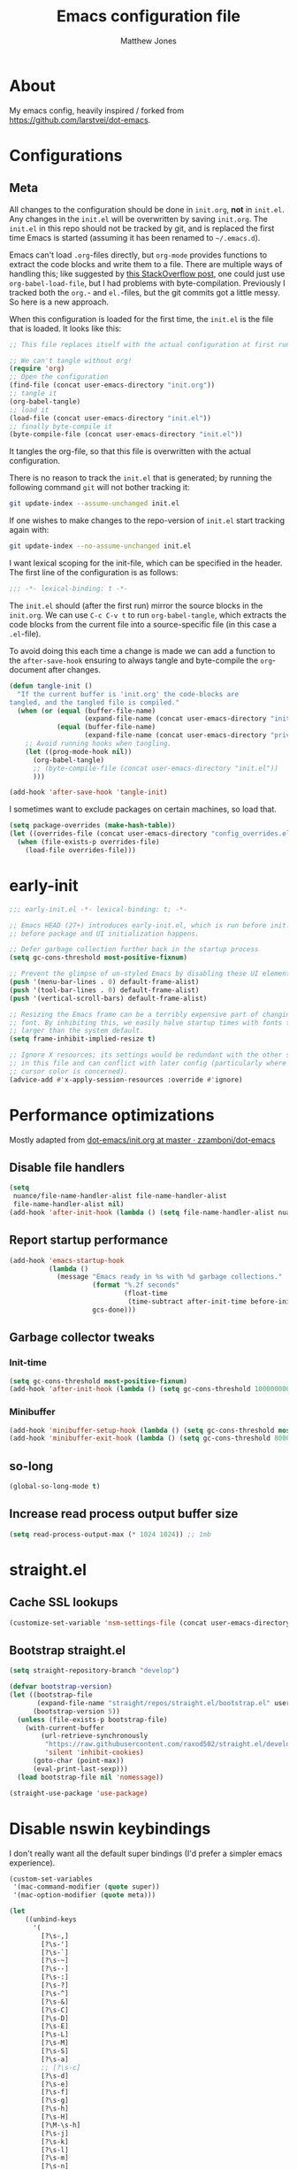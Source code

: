 #+TITLE: Emacs configuration file
#+AUTHOR: Matthew Jones
#+BABEL: :cache yes
#+PROPERTY: header-args :tangle yes

* About

  My emacs config, heavily inspired / forked from [[https://github.com/larstvei/dot-emacs]].

* Configurations
** Meta

   All changes to the configuration should be done in =init.org=, *not* in
   =init.el=. Any changes in the =init.el= will be overwritten by saving
   =init.org=. The =init.el= in this repo should not be tracked by git, and
   is replaced the first time Emacs is started (assuming it has been renamed
   to =~/.emacs.d=).

   Emacs can't load =.org=-files directly, but =org-mode= provides functions
   to extract the code blocks and write them to a file. There are multiple
   ways of handling this; like suggested by [[http://emacs.stackexchange.com/questions/3143/can-i-use-org-mode-to-structure-my-emacs-or-other-el-configuration-file][this StackOverflow post]], one
   could just use =org-babel-load-file=, but I had problems with
   byte-compilation. Previously I tracked both the =org.=- and =el.=-files,
   but the git commits got a little messy. So here is a new approach.

   When this configuration is loaded for the first time, the ~init.el~ is
   the file that is loaded. It looks like this:

   #+BEGIN_SRC emacs-lisp :tangle no
     ;; This file replaces itself with the actual configuration at first run.

     ;; We can't tangle without org!
     (require 'org)
     ;; Open the configuration
     (find-file (concat user-emacs-directory "init.org"))
     ;; tangle it
     (org-babel-tangle)
     ;; load it
     (load-file (concat user-emacs-directory "init.el"))
     ;; finally byte-compile it
     (byte-compile-file (concat user-emacs-directory "init.el"))
   #+END_SRC

   It tangles the org-file, so that this file is overwritten with the actual
   configuration.

   There is no reason to track the =init.el= that is generated; by running
   the following command =git= will not bother tracking it:

   #+BEGIN_SRC sh :tangle no
     git update-index --assume-unchanged init.el
   #+END_SRC

   If one wishes to make changes to the repo-version of =init.el= start
   tracking again with:

   #+BEGIN_SRC sh :tangle no
     git update-index --no-assume-unchanged init.el
   #+END_SRC

   I want lexical scoping for the init-file, which can be specified in the
   header. The first line of the configuration is as follows:

   #+BEGIN_SRC emacs-lisp
     ;;; -*- lexical-binding: t -*-
   #+END_SRC

   The =init.el= should (after the first run) mirror the source blocks in
   the =init.org=. We can use =C-c C-v t= to run =org-babel-tangle=, which
   extracts the code blocks from the current file into a source-specific
   file (in this case a =.el=-file).

   To avoid doing this each time a change is made we can add a function to
   the =after-save-hook= ensuring to always tangle and byte-compile the
   =org=-document after changes.

   #+BEGIN_SRC emacs-lisp
     (defun tangle-init ()
       "If the current buffer is 'init.org' the code-blocks are
     tangled, and the tangled file is compiled."
       (when (or (equal (buffer-file-name)
                        (expand-file-name (concat user-emacs-directory "init.org")))
                 (equal (buffer-file-name)
                        (expand-file-name (concat user-emacs-directory "private.org"))))
         ;; Avoid running hooks when tangling.
         (let ((prog-mode-hook nil))
           (org-babel-tangle)
           ;; (byte-compile-file (concat user-emacs-directory "init.el"))
           )))

     (add-hook 'after-save-hook 'tangle-init)
   #+END_SRC

   I sometimes want to exclude packages on certain machines, so load that.

   #+BEGIN_SRC emacs-lisp
     (setq package-overrides (make-hash-table))
     (let ((overrides-file (concat user-emacs-directory "config_overrides.el")))
       (when (file-exists-p overrides-file)
         (load-file overrides-file)))
   #+END_SRC

* early-init

  #+begin_src emacs-lisp :tangle "early-init.el"
    ;;; early-init.el -*- lexical-binding: t; -*-

    ;; Emacs HEAD (27+) introduces early-init.el, which is run before init.el,
    ;; before package and UI initialization happens.

    ;; Defer garbage collection further back in the startup process
    (setq gc-cons-threshold most-positive-fixnum)

    ;; Prevent the glimpse of un-styled Emacs by disabling these UI elements early.
    (push '(menu-bar-lines . 0) default-frame-alist)
    (push '(tool-bar-lines . 0) default-frame-alist)
    (push '(vertical-scroll-bars) default-frame-alist)

    ;; Resizing the Emacs frame can be a terribly expensive part of changing the
    ;; font. By inhibiting this, we easily halve startup times with fonts that are
    ;; larger than the system default.
    (setq frame-inhibit-implied-resize t)

    ;; Ignore X resources; its settings would be redundant with the other settings
    ;; in this file and can conflict with later config (particularly where the
    ;; cursor color is concerned).
    (advice-add #'x-apply-session-resources :override #'ignore)
  #+end_src

* Performance optimizations

  Mostly adapted from [[https://github.com/zzamboni/dot-emacs/blob/master/init.org#performance-optimization][dot-emacs/init.org at master · zzamboni/dot-emacs]]

** Disable file handlers

   #+BEGIN_SRC emacs-lisp
     (setq
      nuance/file-name-handler-alist file-name-handler-alist
      file-name-handler-alist nil)
     (add-hook 'after-init-hook (lambda () (setq file-name-handler-alist nuance/file-name-handler-alist)))
   #+END_SRC

** Report startup performance

   #+BEGIN_SRC emacs-lisp
     (add-hook 'emacs-startup-hook
               (lambda ()
                 (message "Emacs ready in %s with %d garbage collections."
                          (format "%.2f seconds"
                                  (float-time
                                   (time-subtract after-init-time before-init-time)))
                          gcs-done)))
   #+END_SRC

** Garbage collector tweaks
*** Init-time

    #+BEGIN_SRC emacs-lisp
      (setq gc-cons-threshold most-positive-fixnum)
      (add-hook 'after-init-hook (lambda () (setq gc-cons-threshold 100000000)))
    #+END_SRC

*** Minibuffer

    #+BEGIN_SRC emacs-lisp
      (add-hook 'minibuffer-setup-hook (lambda () (setq gc-cons-threshold most-positive-fixnum)))
      (add-hook 'minibuffer-exit-hook (lambda () (setq gc-cons-threshold 800000)))
    #+END_SRC

** so-long

   #+begin_src emacs-lisp
     (global-so-long-mode t)
   #+end_src

** Increase read process output buffer size

   #+begin_src emacs-lisp
     (setq read-process-output-max (* 1024 1024)) ;; 1mb
   #+end_src

* straight.el
** Cache SSL lookups

   #+BEGIN_SRC emacs-lisp
     (customize-set-variable 'nsm-settings-file (concat user-emacs-directory "network-security.data"))
   #+END_SRC

** Bootstrap straight.el

   #+BEGIN_SRC emacs-lisp
     (setq straight-repository-branch "develop")

     (defvar bootstrap-version)
     (let ((bootstrap-file
            (expand-file-name "straight/repos/straight.el/bootstrap.el" user-emacs-directory))
           (bootstrap-version 5))
       (unless (file-exists-p bootstrap-file)
         (with-current-buffer
             (url-retrieve-synchronously
              "https://raw.githubusercontent.com/raxod502/straight.el/develop/install.el"
              'silent 'inhibit-cookies)
           (goto-char (point-max))
           (eval-print-last-sexp)))
       (load bootstrap-file nil 'nomessage))

     (straight-use-package 'use-package)
   #+END_SRC

* Disable nswin keybindings
  I don't really want all the default super bindings (I'd prefer a simpler emacs experience).

  #+BEGIN_SRC emacs-lisp
    (custom-set-variables
     '(mac-command-modifier (quote super))
     '(mac-option-modifier (quote meta)))

    (let
        ((unbind-keys
          '(
            [?\s-,]
            [?\s-']
            [?\s-`]
            [?\s-~]
            [?\s--]
            [?\s-:]
            [?\s-?]
            [?\s-^]
            [?\s-&]
            [?\s-C]
            [?\s-D]
            [?\s-E]
            [?\s-L]
            [?\s-M]
            [?\s-S]
            [?\s-a]
            ;; [?\s-c]
            [?\s-d]
            [?\s-e]
            [?\s-f]
            [?\s-g]
            [?\s-h]
            [?\s-H]
            [?\M-\s-h]
            [?\s-j]
            [?\s-k]
            [?\s-l]
            [?\s-m]
            [?\s-n]
            [?\s-o]
            [?\s-p]
            [?\s-q]
            [?\s-s]
            [?\s-t]
            [?\s-u]
            ;; [?\s-v]
            [?\s-w]
            [?\s-x]
            [?\s-y]
            [?\s-z]
            [?\s-|]
            [s-kp-bar]
            [s-right]
            [s-left]
            [home]
            [end]
            [kp-home]
            [kp-end]
            [kp-prior]
            [kp-next]
            [S-mouse-1]
            )))
      (seq-map (lambda (key) (global-unset-key key)) unbind-keys))

  #+END_SRC

* Niceities
** File I/O

   #+BEGIN_SRC emacs-lisp
     (set-language-environment "UTF-8")
     (set-default-coding-systems 'utf-8)

     (setq load-prefer-newer t
           save-place-file (concat user-emacs-directory "places")
           backup-directory-alist `(("." . ,(concat user-emacs-directory "backups")))
                                             ; auto-revert-interval 1            ; Refresh buffers fast
                                             ; recentf-max-saved-items 100       ; Show more recent files
           sentence-end-double-space nil       ; No double space
           vc-follow-symlinks nil)
   #+END_SRC

** Disable custom

   #+BEGIN_SRC emacs-lisp
     (setq custom-file (make-temp-file ""))   ; Discard customization's
   #+END_SRC

** Load environment variables

   #+BEGIN_SRC emacs-lisp
     (use-package exec-path-from-shell
       :straight t
       :config
       (when (memq window-system '(mac ns x))
         (exec-path-from-shell-initialize)))
   #+END_SRC

** Elisp helpers

   #+BEGIN_SRC emacs-lisp
     ;; functional helpers
     (use-package dash
       :straight t)

     ;; string manipulation
     (use-package s
       :straight t)

     ;; filepath manipulation
     (use-package f
       :straight t)
   #+END_SRC

** Encrypted authinfo

   #+begin_src emacs-lisp
     (setq auth-sources '((:source "~/.authinfo.gpg")))
   #+end_src

* UI Appearance
** UI Interaction

   #+BEGIN_SRC emacs-lisp
     (fset 'yes-or-no-p 'y-or-n-p)
     (setq apropos-do-all t
           echo-keystrokes 0.1               ; Show keystrokes asap
           inhibit-startup-message t         ; No splash screen please
           initial-scratch-message nil)      ; Clean scratch buffer
   #+END_SRC

** Bell

   #+BEGIN_SRC emacs-lisp
     (setq visible-bell t
           ring-bell-function
           (lambda ()
             (let ((orig-fg (face-foreground 'mode-line)))
               (set-face-foreground 'mode-line "#F2804F")
               (run-with-idle-timer 0.1 nil
                                    (lambda (fg) (set-face-foreground 'mode-line fg))
                                    orig-fg)))
           inhibit-startup-echo-area-message t)
   #+END_SRC

** Cursor

   #+BEGIN_SRC emacs-lisp
     (setq cursor-type 'hbar)
     (blink-cursor-mode 0)
   #+END_SRC

** Highlight line
   #+BEGIN_SRC emacs-lisp
     (global-hl-line-mode +1)
   #+END_SRC

** Minimal UI

   #+BEGIN_SRC emacs-lisp
     (if (boundp 'toggle-frame-fullscreen) (toggle-frame-fullscreen))
     (if (boundp 'scroll-bar-mode) (scroll-bar-mode 0))
     (if (boundp 'tool-bar-mode) (tool-bar-mode 0))
     (if (boundp 'menu-bar-mode) (menu-bar-mode 0))
   #+END_SRC

** Native fullscreen for emacs-mac

   #+BEGIN_SRC emacs-lisp
     (when (eq window-system 'mac)
       (defun mac-fullscreen ()
         (interactive)
         (let ((fullscreen (frame-parameter nil 'fullscreen)))
           (if (memq fullscreen '(fullscreen fullboth))
               (let ((fullscreen-restore (frame-parameter nil 'fullscreen-restore)))
                 (if (memq fullscreen-restore '(maximized fullheight fullwidth))
                     (set-frame-parameter nil 'fullscreen fullscreen-restore)
                   (set-frame-parameter nil 'fullscreen nil)))
             (modify-frame-parameters
              nil `((fullscreen . fullscreen) (fullscreen-restore . ,fullscreen))))))

       (bind-key "C-x 5 4" 'mac-fullscreen))
   #+END_SRC

** Doom-modeline

   #+BEGIN_SRC emacs-lisp
     (use-package doom-modeline
       :straight t
       :hook (after-init . doom-modeline-mode)
       :config
       (column-number-mode 1)
       (setq
        doom-modeline-minor-modes nil
        doom-modeline-buffer-encoding nil
        doom-modeline-height 1)
       (set-face-attribute 'mode-line nil :height 110)
       (set-face-attribute 'mode-line-inactive nil :height 110))
   #+END_SRC

** Line numbering
   #+BEGIN_SRC emacs-lisp
     (use-package nlinum
       :straight t
       :commands global-nlinum-mode
       :config (setq nlinum-highlight-current-line t)
       :hook ('prog-mode . #'nlinum-mode))

     (defun nuance/fix-linum-heights ()
       (let ((height (face-attribute 'default :height)))
         (set-face-attribute 'linum nil :height height)))
   #+END_SRC

** Matching parens highlight
   #+BEGIN_SRC emacs-lisp
     (show-paren-mode)
   #+END_SRC

** Light / Dark theme toggle
   I'd like to toggle between light & dark themes.

*** Dark: doom-gruvbox
    #+BEGIN_SRC emacs-lisp
      (use-package doom-themes
        :straight t
        :after nlinum
        :init
        (setq doom-themes-enable-bold t    ; if nil, bold is universally disabled
              doom-themes-enable-italic t) ; if nil, italics is universally disabled
        :config
        (load-theme 'doom-sourcerer t)
        (doom-themes-org-config)
        (doom-themes-visual-bell-config)
        (nuance/fix-linum-heights))

      (defvar dark-theme 'doom-sourcerer)
    #+END_SRC

*** Light: Gruvbox-light-hard
    #+BEGIN_SRC emacs-lisp
      (use-package doom-themes
        :straight t)

      (defvar light-theme 'doom-acario-light)
    #+END_SRC

*** Toggle
    Default to dark theme, but make it easy to switch.

    #+BEGIN_SRC emacs-lisp
      (defvar dark-mode t)

      (defun toggle-theme ()
        (interactive)
        (progn
          (disable-theme (if dark-mode dark-theme light-theme))
          (load-theme (if dark-mode light-theme dark-theme) t)
          (setq dark-mode (not dark-mode))
          (adapt-theme-org-colors)
          (nuance/fix-linum-heights)))
    #+END_SRC

** Fixed-width font
   #+BEGIN_SRC emacs-lisp
     (set-face-attribute 'default nil
                         :family "IBM Plex Mono"
                         :height 110
                         :weight 'normal
                         :width 'normal)
   #+END_SRC

** Set titlebar color

   #+BEGIN_SRC emacs-lisp
     (when (eq system-type 'darwin)
       (use-package ns-auto-titlebar
         :straight t
         :config
         (ns-auto-titlebar-mode)))
   #+END_SRC

* UI Interaction
** Selectrum

   #+begin_src emacs-lisp
     (use-package selectrum
       :straight t
       :bind (("s-t" . 'switch-to-buffer)
              ("s-o" . 'selectrum-swiper)
              ([remap yank-pop] . 'yank-pop+)
              :map selectrum-minibuffer-map
              ;; sorta mimic helm bindings I'm used to
              ("C-j" . 'selectrum-insert-current-candidate)
              ("C-l" . 'backward-kill-word))
       :config
       (setq selectrum-num-candidates-displayed 25)
       (selectrum-mode 1)

       (defvar selectrum-swiper-history nil "Submission history for `selectrum-swiper'.")
       (defun selectrum-swiper ()
         "Search for a matching line and jump to the beginning of its text.  Obeys narrowing."
         (interactive)
         (let* ((selectrum-should-sort-p nil)
                (line-choices (cl-loop
                               with minimum-line-number = (line-number-at-pos (point-min) t)
                               with buffer-text-lines = (split-string (buffer-string) "\n")
                               with number-format = (format "%%0%dd: " (length (number-to-string (length buffer-text-lines))))
                               for txt in buffer-text-lines
                               for num from minimum-line-number to (+ minimum-line-number
                                                                      (1- (length buffer-text-lines)))
                               unless (string-empty-p txt) ; Just skip empty lines.
                               collect (concat (format number-format num) txt)))
                ;; Get the matching line.
                (chosen-line (completing-read "Jump to matching line: " line-choices
                                              nil t nil 'selectrum-swiper-history))
                ;; Stop at the ":". It is followed by one " ".
                (line-number-prefix (seq-take-while (lambda (char)
                                                      (not (char-equal ?: char)))
                                                    chosen-line))
                ;; Get the corresponding line number, skipping the "L" in line-number-prefix.
                (chosen-line-number (string-to-number (substring line-number-prefix 1)))
                ;; Get the current line number for determining the travel distance.
                (current-line-number (line-number-at-pos (point) t)))

           (push-mark (point) t)
           ;; Manually edit history to remove line numbers.
           (setcar selectrum-swiper-history (substring chosen-line
                                                       ;; Want after line-prefix followed by ": ".
                                                       (+ (length line-number-prefix) 2)))
           (forward-line (- chosen-line-number current-line-number))
           (beginning-of-line-text 1)))

       (defun yank-pop+ (&optional arg)
         "Call `yank-pop' with ARG when appropriate, or offer completion."
         (interactive "*P")
         (if arg (yank-pop arg)
           (let* ((old-last-command last-command)
                  (selectrum-should-sort-p nil)
                  (enable-recursive-minibuffers t)
                  (text (completing-read
                         "Yank: "
                         (cl-remove-duplicates
                          kill-ring :test #'string= :from-end t)
                         nil t nil nil))
                  ;; Find `text' in `kill-ring'.
                  (pos (cl-position text kill-ring :test #'string=))
                  ;; Translate relative to `kill-ring-yank-pointer'.
                  (n (+ pos (length kill-ring-yank-pointer))))
             (unless (string= text (current-kill n t))
               (error "Could not setup for `current-kill'"))
             ;; Restore `last-command' over Selectrum commands.
             (setq last-command old-last-command)
             ;; Delegate to `yank-pop' if appropriate or just insert.
             (if (eq last-command 'yank)
                 (yank-pop n) (insert-for-yank text))))))

     (use-package prescient
       :straight t
       :config
       (setq prescient-filter-method '(literal initialism regexp fuzzy))
       (prescient-persist-mode t))

     (use-package selectrum-prescient
       :straight t
       :config (selectrum-prescient-mode 1))
   #+end_src

** Mini frame

   #+begin_src emacs-lisp
     (use-package mini-frame
       :straight t
       :custom ((mini-frame-show-parameters '((left . 0.5) (top . 0) (width . 0.7))))
       :config (mini-frame-mode))
   #+end_src

** Company
   #+BEGIN_SRC emacs-lisp
     (use-package company
       :straight t
       :init (setq
              company-idle-delay 0.1
              company-minimum-prefix-length 3)
       :config
       (add-to-list 'company-backends 'company-dabbrev)
       (add-to-list 'company-backends 'company-etags)
       (global-company-mode)
       (setq company-dabbrev-downcase nil))

     (use-package company-quickhelp
       :straight t
       :init (setq company-quickhelp-delay 0.1)
       :config (company-quickhelp-mode))

     (use-package company-box
       :straight t
       :hook (company-mode . company-box-mode)
       :config
       (defun company-box-icons--lsp (candidate)
         (-when-let* ((lsp-item (or (get-text-property 0 'lsp-completion-item candidate)
                                    (get-text-property 0 'eglot--lsp-item candidate)))
                      (kind-num (if (hash-table-p lsp-item) (gethash "kind" lsp-item)
                                  (plist-get lsp-item :kind))))
           (alist-get kind-num company-box-icons--lsp-alist))))
   #+END_SRC

** Sublime-like
*** Automatically add newlines at EOF
    #+BEGIN_SRC emacs-lisp
      (setq require-final-newline t)
    #+END_SRC
*** Disable tab indentation

    #+BEGIN_SRC emacs-lisp
      (setq-default indent-tabs-mode nil)
    #+END_SRC

*** Remove trailing whitespace
    #+BEGIN_SRC emacs-lisp
      (add-hook 'before-save-hook 'delete-trailing-whitespace)
    #+END_SRC
*** Expand region
    #+BEGIN_SRC emacs-lisp
      (use-package expand-region
        :straight t
        :bind (("s-f" . 'er/expand-region)
               ("s-F" . 'er/contract-region)))
    #+END_SRC
*** Multiple cursors
    #+BEGIN_SRC emacs-lisp
      (use-package multiple-cursors
        :straight t
        :config
        (defun select-symbol (arg)
          "Sets the region to the symbol under the point"
          (interactive "p")
          (if (region-active-p) (mc/mark-next-like-this arg) (er/mark-symbol)))
        (defun mark-all-like-symbol (arg)
          (interactive "p")
          (progn
            (unless (region-active-p) (er/mark-symbol))
            (mc/mark-all-like-this)))
        (add-to-list 'mc/unsupported-minor-modes 'company-mode)
        (add-to-list 'mc/unsupported-minor-modes 'company-quickhelp-mode)
        (add-to-list 'mc/unsupported-minor-modes 'eldoc-mode)
        (add-to-list 'mc/unsupported-minor-modes 'flycheck-mode)
        (add-to-list 'mc/unsupported-minor-modes 'lsp-ui-doc-mode)
        (add-to-list 'mc/unsupported-minor-modes 'lsp-ui-sideline-mode)
        (add-to-list 'mc/unsupported-minor-modes 'lsp-ui-mode)
        :bind (("s-L" . 'mc/edit-lines)
               ("s-d" . 'select-symbol)
               ("s-D" . 'mark-all-like-symbol)
               ("s-<mouse-1>" . 'mc/add-cursor-on-click)))
    #+END_SRC

**** Phi-search
     Incremental search thats multiple-cursors-friendly.

     #+BEGIN_SRC emacs-lisp
       (use-package phi-search
         :straight t
         :bind (([remap isearch-forward] . phi-search)
                ([rempa isearch-backward] . phi-search-backward)))

       (use-package phi-replace
         :after phi-search
         :bind (([remap query-replace] . phi-replace-query)))
     #+END_SRC

*** Comment line / region
    #+BEGIN_SRC emacs-lisp
      (defun comment-line-or-region (beg end)
        "Comment a region or the current line."
        (interactive "*r")
        (save-excursion
          (if (region-active-p)
              (comment-or-uncomment-region beg end)
            (comment-line 1))))

      (global-set-key (kbd "C-\\") 'comment-line-or-region)
      (global-set-key (kbd "s-/") 'comment-line-or-region)
    #+END_SRC
*** Select whole buffer
    #+BEGIN_SRC emacs-lisp
      (global-set-key (kbd "s-a") 'mark-whole-buffer)
    #+END_SRC
*** Compilation mode tweaks
    #+BEGIN_SRC emacs-lisp
      (global-set-key (kbd "s-B") 'compile)
      (global-set-key (kbd "s-b") 'recompile)

      (setq compilation-scroll-output 'first-error)
      (use-package ansi-color
        :config
        (defun colorize-compilation-buffer ()
          (read-only-mode)
          (ansi-color-apply-on-region compilation-filter-start (point))
          (read-only-mode))
        :hook ('compilation-filter . #'colorize-compilation-buffer))
    #+END_SRC

*** Indent / Dedent
    #+BEGIN_SRC emacs-lisp
      (defun dedent (start end)
        (interactive "*r")
        (indent-rigidly start end (- tab-width)))

      (defun indent (start end)
        (interactive "*r")
        (indent-rigidly start end tab-width))

      (global-set-key (kbd "s-[") 'dedent)
      (global-set-key (kbd "s-]") 'indent)
    #+END_SRC
*** Guess indentation settings
    #+BEGIN_SRC emacs-lisp
      (use-package dtrt-indent
        :straight t
        :config
        (dtrt-indent-mode 1)
        )
    #+END_SRC
*** Window navigation
    #+BEGIN_SRC emacs-lisp
      (global-set-key (kbd "M-j") 'previous-multiframe-window)
      (global-set-key (kbd "M-k") 'other-window)

      (use-package ace-window
        :straight t
        :demand t
        :config
        (defun switch-to-nth-window (window-num)
          (let ((window (nth window-num (aw-window-list))))
            (when window (select-window window))))
        :bind (
               ("s-1" . (lambda () (interactive) (switch-to-nth-window 0)))
               ("s-2" . (lambda () (interactive) (switch-to-nth-window 1)))
               ("s-3" . (lambda () (interactive) (switch-to-nth-window 2)))
               ("s-4" . (lambda () (interactive) (switch-to-nth-window 3)))
               ("s-5" . (lambda () (interactive) (switch-to-nth-window 4)))
               ("s-6" . (lambda () (interactive) (switch-to-nth-window 5)))
               ("s-7" . (lambda () (interactive) (switch-to-nth-window 6)))
               ("s-8" . (lambda () (interactive) (switch-to-nth-window 7)))
               ("s-9" . (lambda () (interactive) (switch-to-nth-window 8)))
               ("s-0" . (lambda () (interactive) (switch-to-nth-window 9)))))
    #+END_SRC
*** Go to line
    #+BEGIN_SRC emacs-lisp
      (global-set-key (kbd "s-l") 'goto-line)
    #+END_SRC

*** Upcase / downcase
    #+BEGIN_SRC emacs-lisp
      (put 'upcase-region 'disabled nil)
      (put 'downcase-region 'disabled nil)
      ;; (global-set-key (kbd "s-k s-u") 'upcase-region)
      ;; (global-set-key (kbd "s-k s-l") 'downcase-region)
    #+END_SRC
*** Electric pair
    #+BEGIN_SRC emacs-lisp
      (electric-pair-mode 1)
    #+END_SRC
*** Auto revert
    #+BEGIN_SRC emacs-lisp
      (global-auto-revert-mode t)
    #+END_SRC
*** s-w is kill-buffer

    #+BEGIN_SRC emacs-lisp
      (global-set-key (kbd "s-w") 'kill-this-buffer)
    #+END_SRC

** CTags
   Auto-revert to new tags file
   #+BEGIN_SRC emacs-lisp
     (setq tags-revert-without-query 1)
   #+END_SRC
** Map Super-* to C-c * + smartrep

   #+BEGIN_SRC emacs-lisp
     (defun is-super-binding-p (key)
       (let ((super (elt (event-modifiers (elt (kbd "s-t") 0)) 0))
             (click (elt (event-modifiers (elt (kbd "<mouse-1>") 0)) 0)))
         (and (eq (length key) 1)
              (seq-contains (event-modifiers (elt key 0)) super)
              (not (seq-contains (event-modifiers (elt key 0)) click)))))

     (defun binding-without-super (key)
       (let ((super (elt (event-modifiers (elt (kbd "s-t") 0)) 0))
             (first-key (elt key 0)))
         (event-convert-list
          (append
           (seq-remove
            (lambda (el) (eq el super))
            (event-modifiers first-key))
           (list (event-basic-type first-key))))))

     (defun inverse-kbd (key)
       (key-description (list key)))

     (defun gather-bindings (keymap prefix)
       (let ((bindings '()))
         (map-keymap
          (lambda (evt val)
            (if (and
                 val                              ;; this binding has to have a target (eg it wasn't unset)
                 (is-super-binding-p (list evt))) ;; it needs to include the super key
                (let ((new-binding (binding-without-super (list evt))))
                  (if (not (global-key-binding (kbd (concat prefix " " (inverse-kbd (list new-binding))))))
                      (setq bindings (cons (cons (inverse-kbd new-binding) val) bindings))))))
          keymap)
         bindings))

     (use-package smartrep
       :straight t)

     (add-hook
      'after-init-hook
      (lambda ()
        (smartrep-define-key
            global-map "C-c"
          (gather-bindings global-map "C-c"))))
   #+END_SRC

** Ansi-term improvements
   From https://echosa.github.io/blog/2012/06/06/improving-ansi-term/

   #+BEGIN_SRC emacs-lisp
     (use-package term)
   #+END_SRC

*** Close terminal windows when shell exits

    #+BEGIN_SRC emacs-lisp
      (defadvice term-sentinel (around my-advice-term-sentinel (proc msg))
        (if (memq (process-status proc) '(signal exit))
            (let ((buffer (process-buffer proc)))
              ad-do-it
              (kill-buffer buffer))
          ad-do-it))
      (ad-activate 'term-sentinel)
    #+END_SRC

*** Default to /bin/bash

    #+BEGIN_SRC emacs-lisp
      (setq shell-command-switch "-lc")
      (defvar my-term-shell "/bin/bash")
      (defadvice ansi-term (before force-bash)
        (interactive (list my-term-shell)))
      (ad-activate 'ansi-term)
    #+END_SRC

*** Use utf8

    #+BEGIN_SRC emacs-lisp
      (defun my-term-use-utf8 ()
        (set-buffer-process-coding-system 'utf-8-unix 'utf-8-unix))
      (add-hook 'term-exec-hook 'my-term-use-utf8)
    #+END_SRC

*** Make URLs clickable

    #+BEGIN_SRC emacs-lisp
      (add-hook 'term-mode-hook (lambda () (goto-address-mode)))
    #+END_SRC

*** Handle C-y

    #+BEGIN_SRC emacs-lisp
      (defun my-term-paste (&optional string)
        (interactive)
        (process-send-string
         (get-buffer-process (current-buffer))
         (if string string (current-kill 0))))

      (add-hook 'term-mode-hook (lambda () (define-key term-raw-map "\C-y" 'my-term-paste)))
    #+END_SRC

*** Switch to terminal

    #+BEGIN_SRC emacs-lisp
      (defun nuance-toggle-term ()
        (interactive)
        (if (get-buffer "*ansi-term*")
            (pop-to-buffer "*ansi-term*" 'display-buffer-reuse-window)
          (ansi-term "/bin/bash")))

      (global-set-key (kbd "s-T") 'nuance-toggle-term)
    #+END_SRC

*** Line / Char mode toggle

    #+begin_src emacs-lisp
      (defun jnm/term-toggle-mode ()
        "Toggles term between line mode and char mode"
        (interactive)
        (if (term-in-line-mode)
            (term-char-mode)
          (term-line-mode)))

      (define-key term-mode-map (kbd "C-c C-j") 'jnm/term-toggle-mode)
      (define-key term-mode-map (kbd "C-c C-k") 'jnm/term-toggle-mode)

      (define-key term-raw-map (kbd "C-c C-j") 'jnm/term-toggle-mode)
      (define-key term-raw-map (kbd "C-c C-k") 'jnm/term-toggle-mode)
    #+end_src

** Reload all buffers

   #+BEGIN_SRC emacs-lisp
     (defun nuance/revert-all-buffers ()
       (interactive)
       (let (file)
         (dolist (buf  (buffer-list))
           (setq path  (buffer-file-name buf))
           (when (and path (file-readable-p path) (not (buffer-modified-p buf)))
             (with-current-buffer buf
               (with-demoted-errors "Error: %S" (revert-buffer t t)))))))
   #+END_SRC

* Packages
** Magit
   #+BEGIN_SRC emacs-lisp
     (if (gethash :magit package-overrides t)
         (use-package magit
           :straight t
           :commands magit-status magit-blame-addition
           :config
           (setq magit-branch-arguments nil
                 ;; don't put "origin-" in front of new branch names by default
                 magit-default-tracking-name-function 'magit-default-tracking-name-branch-only
                 magit-push-always-verify nil
                 ;; Get rid of the previous advice to go into fullscreen
                 magit-restore-window-configuration t)

           (defun update-vc ()
             "Update vc in all verson-controlled buffers when magit refreshes."
             (dolist (buf (buffer-list))
               (with-current-buffer buf
                 (vc-refresh-state))))
           (add-hook 'magit-post-refresh-hook #'update-vc)

           :bind ("C-x g" . magit-status)))
   #+END_SRC

** Diff Highlight
   #+BEGIN_SRC emacs-lisp
     (use-package diff-hl
       :straight t
       :config
       (global-diff-hl-mode)
       (diff-hl-margin-mode)
       (diff-hl-flydiff-mode))
   #+END_SRC

** Flycheck
   #+BEGIN_SRC emacs-lisp
     (use-package flymake
       :straight t
       :bind (("M-n" . flymake-goto-next-error)
              ("M-p" . flymake-goto-prev-error)))

     (use-package flycheck
       :straight t
       :hook ('prog-mode . #'flycheck-mode))

     (use-package flymake-diagnostic-at-point
       :straight t
       :hook ('flymake-mode-hook . #'flymake-diagnostic-at-point-mode)
       :config (setq
                flymake-diagnostic-at-point-error-prefix ""
                flymake-diagnostic-at-point-display-diagnostic-function 'flymake-diagnostic-at-point-display-minibuffer))
   #+END_SRC
** Snippets

   #+BEGIN_SRC emacs-lisp
     (use-package yasnippet-snippets :straight t :defer 1 :config (yas-global-mode))
   #+END_SRC

** LSP

   #+BEGIN_SRC emacs-lisp
     (use-package eglot
       :straight t
       :config
       (setq-default
        eglot-workspace-configuration '((:gopls . (:usePlaceholders t))))
       :hook ((python-mode c++-mode c-mode go-mode rust-mode) . 'eglot-ensure))
   #+END_SRC

** Bug hunter
   Bugs crop up in this file, so pull in some code to help bisect them.

   #+BEGIN_SRC emacs-lisp
     (use-package bug-hunter :straight t)
   #+END_SRC

   Use this by invoking `M-x bug-hunter-init-file` and following instructions.

** Projectile

   Use projectile to index git repos.

   #+BEGIN_SRC emacs-lisp
     (use-package projectile
       :straight t
       :config
       (projectile-mode))
   #+END_SRC

** Org
*** Installation
    #+BEGIN_SRC emacs-lisp
      (use-package org
        :straight org-plus-contrib
        :config
        (org-babel-do-load-languages
         'org-babel-load-languages
         '((python . t)
           (emacs-lisp . t)))
        (setq org-babel-python-command "python3")
        :bind (
               ("C-c c" . org-capture)
               ("C-c l" . org-store-link)
               ("C-c a" . (lambda () (interactive) (org-agenda nil "d")))
               :map org-mode-map
               ("C-c g" . org-mac-grab-link)
               ("s-b" . org-babel-execute-src-block)
               ("s-B" . org-babel-execute-buffer)
               ("s-." . org-toggle-narrow-to-subtree)))
    #+END_SRC

*** Agenda

    #+BEGIN_SRC emacs-lisp
      (defun nuance/current-org-buffer ()
        (delq nil
              (mapcar (lambda (buffer)
                        (buffer-file-name buffer))
                      (org-buffer-list 'files t))))

      (setq
       org-agenda-files '("~/org" "~/org/journal" "~/dotfiles/emacs.d/init.org" "~/.emacs.d/private.org" "~/.notes")
       org-log-done t
       org-enforce-todo-dependencies t
       ;; refile-related configs from https://blog.aaronbieber.com/2017/03/19/organizing-notes-with-refile.html
       org-refile-targets '((org-agenda-files :maxlevel . 3) (nuance/current-org-buffer :maxlevel . 3))
       org-refile-use-outline-path 'file
       org-outline-path-complete-in-steps nil
       org-refile-allow-creating-parent-nodes 'confirm
       org-startup-folded t
       org-agenda-log-mode-items '(closed clock state)
       org-src-tab-acts-natively t
       org-agenda-include-diary t)
      ;; custom todo tags
      (setq org-todo-keywords
            '((sequence "TODO(t!)" "IN-PROGRESS(i@/!)" "|" "DONE(d!)" "CANCELED(c@!)")))
      (setq org-agenda-custom-commands
            '(("f" "Today"
               ((agenda "" ((org-agenda-span 'day)))
                (tags ":today:" ((org-agenda-overriding-header "Today"))))
               ((org-agenda-compact-blocks t)))
              ("d" "Daily agenda and all TODOs"
               ((agenda "" ((org-agenda-span 'day)
                            (org-agenda-repeating-timestamp-show-all t)))
                (tags ":refile:"
                      ((org-agenda-overriding-header "Refile:")))
                (todo "IN-PROGRESS"
                      ((org-agenda-overriding-header "Finish:")))
                (todo "TODO"
                      ((org-agenda-overriding-header "Next:"))))
               ((org-agenda-compact-blocks t)))
              ("p" "3-week context plan"
               ((agenda "" ((org-agenda-start-day "-7d") (org-agenda-span 21))))
               ((org-agenda-compact-blocks t)
                (org-agenda-include-inactive-timestamps 't)))
              ("h" "last half dates"
               ((agenda "" ((org-agenda-start-day "-6m") (org-agenda-span 183))))
               ((org-agenda-compact-blocks t)
                (org-agenda-include-inactive-timestamps 't)))))
    #+END_SRC

*** Prettier org mode
    Adapted from https://zzamboni.org/post/beautifying-org-mode-in-emacs/

    #+BEGIN_SRC emacs-lisp
      (defun adapt-theme-org-colors ()
        (let* ((variable-tuple
                (cond ((x-list-fonts "IBM Plex Sans") '(:font "IBM Plex Sans"))
                      ((x-list-fonts "SF Pro Text") '(:font "SF Pro Text"))
                      ((x-family-fonts "Sans Serif")    '(:family "Sans Serif"))
                      (nil (warn "Cannot find a Sans Serif Font."))))
               (base-font-color     (face-foreground 'default nil 'default))
               (headline           `(:inherit default :weight bold :foreground ,base-font-color)))

          (custom-theme-set-faces
           'user
           `(org-level-8 ((t (,@headline ,@variable-tuple))))
           `(org-level-7 ((t (,@headline ,@variable-tuple))))
           `(org-level-6 ((t (,@headline ,@variable-tuple))))
           `(org-level-5 ((t (,@headline ,@variable-tuple))))
           `(org-level-4 ((t (,@headline ,@variable-tuple :height 1.1))))
           `(org-level-3 ((t (,@headline ,@variable-tuple :height 1.2))))
           `(org-level-2 ((t (,@headline ,@variable-tuple :height 1.3))))
           `(org-level-1 ((t (,@headline ,@variable-tuple :height 1.4))))
           `(org-document-title ((t (,@headline ,@variable-tuple :height 1.5 :underline nil))))))

        (custom-theme-set-faces
         'user
         '(variable-pitch ((t (:family "IBM Plex Sans" :height 120 :weight light))))
         '(fixed-pitch ((t ( :family "IBM Plex Mono" :slant normal :weight normal :height 110 :width normal)))))
        (add-hook 'org-mode-hook 'variable-pitch-mode)
        (add-hook 'org-mode-hook 'visual-line-mode)
        (custom-theme-set-faces
         'user
         '(org-block                 ((t (:inherit fixed-pitch))))
         '(org-document-info         ((t (:foreground "dark orange"))))
         '(org-document-info-keyword ((t (:inherit (shadow fixed-pitch)))))
         '(org-link                  ((t (:foreground "royal blue" :underline t))))
         '(org-meta-line             ((t (:inherit (font-lock-comment-face fixed-pitch)))))
         '(org-property-value        ((t (:inherit fixed-pitch))) t)
         '(org-special-keyword       ((t (:inherit (font-lock-comment-face fixed-pitch)))))
         '(org-tag                   ((t (:inherit (shadow fixed-pitch) :weight bold :height 0.8))))
         '(org-verbatim              ((t (:inherit (shadow fixed-pitch)))))
         '(org-indent                ((t (:inherit (org-hide fixed-pitch)))))))
      (when window-system
        (progn
          (setq org-hide-emphasis-markers t)
          (font-lock-add-keywords 'org-mode
                                  '(("^ *\\([-]\\) "
                                     (0 (prog1 () (compose-region (match-beginning 1) (match-end 1) "•"))))))
          (use-package org-bullets
            :straight t
            :config
            (add-hook 'org-mode-hook (lambda () (org-bullets-mode 1))))
          (add-hook 'emacs-startup-hook (lambda () (adapt-theme-org-colors))
                    )))
    #+END_SRC

*** Auto indent

    Indent org buffers on save.

    #+begin_src emacs-lisp
      (defun org-save-hook ()
        (interactive)
        (when (eq major-mode 'org-mode)
          (indent-region (buffer-end -1) (buffer-end 1))))
      (add-hook 'before-save-hook 'org-save-hook)
    #+end_src

*** Window interaction
    Don't mess up the window layout when editing code blocks.

    #+BEGIN_SRC emacs-lisp
      (setq org-src-window-setup 'current-window)
    #+END_SRC

*** Org-Journal

    #+BEGIN_SRC emacs-lisp
      (use-package org-journal
        :straight t
        :init
        (defun skip-version (orig-fun &rest args) nil)
        (advice-add 'version< :around #'skip-version)
        :config
        (advice-remove 'version< #'skip-version)
        :custom ((org-journal-dir "~/org/journal")
                 (org-journal-file-type 'monthly)
                 (org-journal-date-format "%A <%Y-%m-%d>")
                 (org-journal-file-format "journal.%Y%m%d.org")
                 (org-journal-carryover-items ""))
        :bind (("C-c j" . org-journal-new-entry)))
    #+END_SRC

** Jupyter

   Support for working with jupyter notebooks, mostlfy focused on interaction with org / org-babel.

   #+BEGIN_SRC emacs-lisp
     (use-package jupyter
       :straight t
       :config
       (org-babel-do-load-languages
        'org-babel-load-languages
        '((latex . t)
          (python . t)
          (emacs-lisp . t)
          (jupyter . t)))
       (setq org-babel-default-header-args:jupyter-python '((:async . "yes")
                                                            (:session . "py")
                                                            (:kernel . "python3")))
       (org-babel-jupyter-override-src-block "python"))
   #+END_SRC

   #+BEGIN_SRC emacs-lisp
     (setq safe-local-variable-values '((eval venv--activate-dir "virt") (org-confirm-babel-evaluate)))
   #+END_SRC

** Tramp

   #+BEGIN_SRC emacs-lisp
     (use-package tramp
       :config
       (setq
        tramp-auto-save-directory "/tmp"
        tramp-ssh-controlmaster-options ""
        tramp-inline-compress-start-size (* 64 1024)))
   #+END_SRC

** Direnv
   #+BEGIN_SRC emacs-lisp
     (use-package direnv
       :straight t
       :config
       (setq direnv-always-show-summary t)
       (direnv-mode)
       :hook ('eshell-directory-change-hook . #'direnv-update-directory-environment))
   #+END_SRC

** GC Magic Hack

   Optimize GC usage

   #+BEGIN_SRC emacs-lisp
     (use-package gcmh :straight t)
   #+END_SRC

** ElDoc

   #+BEGIN_SRC emacs-lisp
     (use-package eldoc :hook ((prog-mode org-mode) . eldoc-mode))
     (use-package eldoc-box :straight t :hook ((prog-mode org-mode) . eldoc-box-hover-at-point-mode))
   #+END_SRC

** Formatter

   Generic tramp-friendly helper for formatters that read from stdin / write to stdout

   #+BEGIN_SRC emacs-lisp
     (use-package async :straight t)

     (defun nuance/delete-file-async (path) (async-start (lambda () (delete-file path nil)) 'ignore))

     (defun nuance/format-buffer (prefix-arg tmp-buf-name binary &optional failure-p &rest args)
       (if (and (not prefix-arg) (> (buffer-size) tramp-inline-compress-start-size)) (message "Skipping formatting for large file")
         (let ((tmp-stdin-path (make-nearby-temp-file (format "%s--stdin" tmp-buf-name)))
               (tmp-stdout-buf (generate-new-buffer (format "*%s--stdout*" tmp-buf-name)))
               (tmp-stderr-path (make-nearby-temp-file (format "*%s--stderr*" tmp-buf-name)))
               (input-buffer (current-buffer))
               (failure-check (if failure-p failure-p (lambda (errno stdout-buf stderr-buf) (/= errno 0)))))
           (write-region nil nil tmp-stdin-path)
           (let ((errno (apply 'process-file binary tmp-stdin-path (list tmp-stdout-buf tmp-stderr-path) nil args)))
             (if (not (funcall failure-check errno tmp-stdout-buf tmp-stderr-path))
                 (progn (replace-buffer-contents tmp-stdout-buf)
                        (nuance/delete-file-async tmp-stdin-path)
                        (kill-buffer tmp-stdout-buf)
                        (nuance/delete-file-async tmp-stderr-path)))))))
   #+END_SRC

*** autobuildify

    #+BEGIN_SRC emacs-lisp
      (defvar autobuildify--buildifier-binary
        "buildifier"
        "Path to Buildifier binary.")

      (defun autobuildify--run-buildifier-on-current-file (arg)
        (interactive "P")
        (nuance/format-buffer arg "buildifier" autobuildify--buildifier-binary))

      (defun autobuildify--save-hook ()
        (let ((fname (buffer-file-name)))
          (if (and fname
                   (string-match "/\\(TARGETS\\|BUILD\\)$" fname))
              (autobuildify--run-buildifier-on-current-file nil))))

      (add-hook 'before-save-hook 'autobuildify--save-hook)
    #+END_SRC

*** clang-format

    #+BEGIN_SRC emacs-lisp
      (defun clang-format-buffer (arg)
        (interactive "P")
        (nuance/format-buffer arg
                              "clang-format" "clang-format" nil "-style=file" (format "-assume-filename=%s" (file-local-name (buffer-file-name)))))

      (defun clang-format--save-hook ()
        "Add this to .emacs to clang-format on save
      (add-hook 'before-save-hook 'clang-format-before-save)."
        (interactive)
        (when (eq major-mode 'c++-mode) (clang-format-buffer nil)))

      (add-hook 'before-save-hook 'clang-format--save-hook)
    #+END_SRC

*** blacken

    #+BEGIN_SRC emacs-lisp
      (defun blacken-buffer (arg)
        (interactive "P")
        (nuance/format-buffer arg "black" "black" nil "-" "-q"))

      (defun blacken--save-hook ()
        "Add this to .emacs to blacken on save
            (add-hook 'before-save-hook blacken-before-save)."
        (interactive)
        (when (and python-blacken-mode (eq major-mode 'python-mode)) (blacken-buffer nil)))

      (define-minor-mode python-blacken-mode
        "Toggle python formatting")

      (add-hook 'before-save-hook 'blacken--save-hook)
      (add-hook 'python-mode-hook 'python-blacken-mode)
    #+END_SRC

** ESUP

   #+begin_src emacs-lisp
     (use-package esup :straight t :custom ((esup-depth 0)))
   #+end_src

   Note that ESUP is broken with package.el, so you'll need to do the following:

   Create a script in ~/fix-path.sh:

   #+begin_src bash :tangle no
     #/bin/bash
     FILE="$PWD/$1"
     sed -i.bak -e "s|^\(.*\)#\$\(.*\)$|;;\1#$\2\n\1\"$FILE\"\2|" "$1"
   #+end_src

   #+begin_src bash :tangle no
     find ~/.emacs.d/straight/build -iname "*-autoloads.el" -exec ~/fix-path.sh {} \;
   #+end_src

** Explain pause

   #+begin_src emacs-lisp :tangle no
     (use-package explain-pause-mode
       :defer 2
       :straight (explain-pause-mode :type git :host github :repo "lastquestion/explain-pause-mode")
       :config (explain-pause-mode))
   #+end_src

** Helpful

   #+begin_src emacs-lisp
     (use-package helpful
       :straight t
       :bind (
              ([remap describe-funtion] . 'helpful-callable)
              ([remap describe-variable] . 'helpful-variable)
              ([remap describe-key] . 'helpful-key)
              ("C-c C-d" . 'helpful-at-point)
              ("C-h F" . 'helpful-function)
              ("C-h C" . 'helpful-command)))
   #+end_src

** Misc packages

   Manually pull in packages used in private elisp so we can freeze / thaw versions.

   #+begin_src emacs-lisp
     (use-package deferred :straight t :defer 2)
     (use-package button-lock :straight t :defer 2)
   #+end_src

* File-type support
** Generic prog-mode improvements
*** Toggleable function narrowing

    #+BEGIN_SRC emacs-lisp
      (defun nuance/toggle-narrow-to-defun ()
        (interactive)
        (if (buffer-narrowed-p) (widen) (narrow-to-defun)))

      (defun nuance/toggle-narrow-to-defun-or-region  (beg end)
        "Narrow to a region or the current function."
        (interactive "*r")
        (if (buffer-narrowed-p) (widen) (if (region-active-p) (narrow-to-region beg end) (narrow-to-defun))))

      (use-package prog-mode
        :bind (:map prog-mode-map ("s-." . nuance/toggle-narrow-to-defun-or-region)))
    #+END_SRC
** JSON

   #+BEGIN_SRC emacs-lisp
     (use-package json-mode
       :straight t
       :defer 2
       :mode "\\.json\\'")
   #+END_SRC

** YAML
   #+BEGIN_SRC emacs-lisp
     (use-package yaml-mode
       :straight t
       :defer 2
       :mode "\\.yml\\'")
   #+END_SRC

** Thrift
   #+BEGIN_SRC emacs-lisp
     (use-package thrift-mode
       :defer 2
       :straight t)
   #+END_SRC

** Protobuf

   #+BEGIN_SRC emacs-lisp
     (use-package protobuf-mode
       :defer 2
       :straight t)
   #+END_SRC

** Lua
   #+BEGIN_SRC emacs-lisp
     (use-package lua-mode
       :straight t
       :defer 2
       :config
       (flycheck-define-checker lua-luacheck-old
         "A Lua syntax checker using luacheck.

     See URL `https://github.com/mpeterv/luacheck'."
         :command ("luacheck"
                   ;; "--formatter" "plain"
                   ;; "--codes"                   ; Show warning codes
                   "--no-color"
                   (option-list "--std" flycheck-luacheck-standards)
                   (config-file "--config" flycheck-luacheckrc)
                   ;; "--filename" source-original
                   ;; Read from standard input
                   source-original)
         :standard-input t
         :error-patterns
         ((warning line-start
                   (optional (minimal-match (one-or-more not-newline)))
                   ":" line ":" column
                   ": (" (id "W" (one-or-more digit)) ") "
                   (message) line-end)
          (error line-start
                 (optional (minimal-match (one-or-more not-newline)))
                 ":" line ":" column ":"
                 ;; `luacheck' before 0.11.0 did not output codes for errors, hence
                 ;; the ID is optional here
                 (optional " (" (id "E" (one-or-more digit)) ") ")
                 (message) line-end))
         :modes lua-mode)
       :hook
       (lua-mode
        .
        (lambda()
          (set (make-local-variable 'compile-command)
               (let ((file (file-name-nondirectory buffer-file-name)))
                 (format "luacheck --no-color %s" file))))))

   #+END_SRC

** ANTLR
   #+BEGIN_SRC emacs-lisp
     (use-package antlr-mode
       :mode ("\\.g4\\'" . antlr-mode)
       :defer 2
       :straight t)
   #+END_SRC
** C++

   #+BEGIN_SRC emacs-lisp
     (use-package cc-mode
       :mode ("\\.h|\\.cpp" . c++-mode))
   #+END_SRC

** Python

   #+BEGIN_SRC emacs-lisp
     (setq
      flycheck-python-pycompile-executable "python3"
      flycheck-python-flake8-executable "flake8")

     (use-package virtualenvwrapper
       :defer 2
       :straight t
       :init (setq venv-location (expand-file-name "~/.pyenv/versions"))
       :config (venv-initialize-interactive-shells))
   #+END_SRC

** Cython
   #+BEGIN_SRC emacs-lisp
     (use-package cython-mode
       :defer 2
       :straight t)
   #+END_SRC

** Rust

   #+BEGIN_SRC emacs-lisp
     (use-package rust-mode
       :defer 2
       :straight t)
   #+END_SRC

** Go

   #+BEGIN_SRC emacs-lisp
     (use-package go-mode
       :defer 2
       :straight t)
   #+END_SRC

** Bazel

   #+BEGIN_SRC emacs-lisp
     (use-package bazel-mode
       :defer 2
       :straight
       (emacs-bazel-mode
        :host github
        :repo "bazelbuild/emacs-bazel-mode")
       :mode ("'BUILD'" "'WORKSPACE'" "\\.bzl\\'")
       :custom (
                (bazel-mode-buildifier-before-save t)
                (bazel-mode-buildifier-command "~/go/bin/buildifier"))
       )
   #+END_SRC

** Markdown

   #+BEGIN_SRC emacs-lisp
     (use-package markdown-mode
       :defer 2
       :straight t
       :commands (markdown-mode gfm-mode)
       :mode (("README\\.md\\'" . gfm-mode)
              ("\\.md\\'" . markdown-mode)
              ("\\.markdown\\'" . markdown-mode))
       :init (setq markdown-command "multimarkdown"
                   markdown-header-scaling t
                   markdown-hide-urls t
                   markdown-marginalize-headers nil
                   markdown-marginalize-headers-margin-width 4
                   markdown-fontify-code-blocks-natively t)
       :hook
       (('markdown-mode .'variable-pitch-mode)
        ('markdown-mode . 'visual-line-mode)))
   #+END_SRC

** Terraform
   Trying out terraform for managing AWS stuff.

   #+BEGIN_SRC emacs-lisp
     (use-package terraform-mode
       :defer 2
       :straight t
       :hook ('terraform-mode-hook . #'terraform-format-on-save-mode))

     (use-package company-terraform
       :defer 2
       :straight t
       :config
       (company-terraform-init))

     (add-to-list 'eglot-server-programs '(terraform-mode . ("tflint" "--langserver")))

     (flycheck-define-checker terraform-validate
       "A Terraform syntax checker with `terraform validate.
               See URL `https://www.terraform.io/docs/commands/validate.html'."
       :command ("terraform" "validate" "-no-color")
       :standard-input t
       :error-patterns
       ((error line-start "Error: " (one-or-more not-newline)
               "\n\n  on " (file-name) " line " line ", " (one-or-more not-newline) "\n"
               (one-or-more not-newline) "\n\n"
               (message (one-or-more (and (one-or-more (not (any ?\n))) ?\n)))
               line-end))
       :next-checkers ((warning . terraform-tflint))
       :modes terraform-mode)

     (add-to-list 'flycheck-checkers 'terraform-validate)
   #+END_SRC

** Dockerfile

   #+BEGIN_SRC emacs-lisp
     (use-package dockerfile-mode :straight t :defer 2)
   #+END_SRC

** Nix

   #+BEGIN_SRC emacs-lisp
     (use-package nix-mode
       :defer 2
       :straight t
       :mode ("\\.nix\\'" "\\.nix.in\\'"))

     (use-package nix-drv-mode
       :defer 2
       :mode "\\.drv\\'")

     (use-package nix-shell
       :defer 2
       :commands (nix-shell-unpack nix-shell-configure nix-shell-build))

     (use-package nix-repl
       :defer 2
       :commands (nix-repl))
   #+END_SRC

*** Formatter

    #+BEGIN_SRC emacs-lisp
      (defun nixpkgs-fmt-buffer (arg)
        (interactive "P")
        (nuance/format-buffer arg "nixpkgs-fmt" "nixpkgs-fmt" nil))

      (defun nixpkgs-fmt--save-hook ()
        "Add this to .emacs to nixpkgs-fmt on save
      (add-hook 'before-save-hook 'nixpkgs-fmt-before-save)."
        (interactive)
        (when (eq major-mode 'nix-mode) (nixpkgs-fmt-buffer nil)))

      (add-hook 'before-save-hook 'nixpkgs-fmt--save-hook)
    #+END_SRC

* Private.el
  I'd like to keep a few settings private, so we load a =private.el= if it
  exists after the init-file has loaded.

  #+BEGIN_SRC emacs-lisp
    (let ((private-file (concat user-emacs-directory "private.el")))
      (when (file-exists-p private-file)
        (load-file private-file)))
  #+END_SRC

* Startup
  Launch a server if not currently running, default to showing org daily agenda

  #+BEGIN_SRC emacs-lisp
    (setq server-use-tcp t)
    (server-start)
    (org-agenda nil "d")
    (delete-other-windows)
  #+END_SRC

* License

  My Emacs configurations written in Org mode.

  Copyright (c) 2019 Matthew Jones

  This program is free software: you can redistribute it and/or modify
  it under the terms of the GNU General Public License as published by
  the Free Software Foundation, either version 3 of the License, or
  (at your option) any later version.

  This program is distributed in the hope that it will be useful,
  but WITHOUT ANY WARRANTY; without even the implied warranty of
  MERCHANTABILITY or FITNESS FOR A PARTICULAR PURPOSE.  See the
  GNU General Public License for more details.

  You should have received a copy of the GNU General Public License
  along with this program.  If not, see <http://www.gnu.org/licenses/>.
